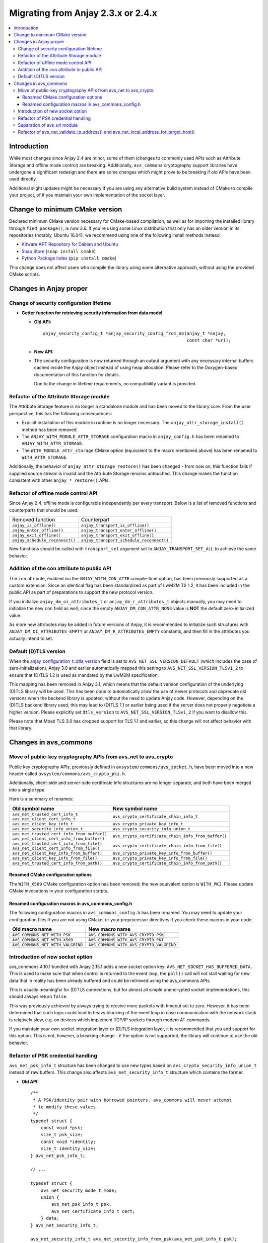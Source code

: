 ..
   Copyright 2017-2022 AVSystem <avsystem@avsystem.com>
   AVSystem Anjay LwM2M SDK
   All rights reserved.

   Licensed under the AVSystem-5-clause License.
   See the attached LICENSE file for details.

Migrating from Anjay 2.3.x or 2.4.x
===================================

.. contents:: :local:

.. highlight:: c

Introduction
------------

While most changes since Anjay 2.4 are minor, some of them (changes to commonly
used APIs such as Attribute Storage and offline mode control) are breaking.
Additionally, ``avs_commons`` cryptography support libraries have undergone a
significant redesign and there are some changes which might prove to be breaking
if old APIs have been used directly.


Additional slight updates might be necessary if you are using any alternative
build system instead of CMake to compile your project, of if you maintain your
own implementation of the socket layer.

Change to minimum CMake version
-------------------------------

Declared minimum CMake version necessary for CMake-based compilation, as well as
for importing the installed library through ``find_package()``, is now 3.6. If
you're using some Linux distribution that only has an older version in its
repositories (notably, Ubuntu 16.04), we recommend using one of the following
install methods instead:

* `Kitware APT Repository for Debian and Ubuntu <https://apt.kitware.com/>`_
* `Snap Store <https://snapcraft.io/cmake>`_ (``snap install cmake``)
* `Python Package Index <https://pypi.org/project/cmake/>`_
  (``pip install cmake``)

This change does not affect users who compile the library using some alternative
approach, without using the provided CMake scripts.

Changes in Anjay proper
-----------------------

Change of security configuration lifetime
^^^^^^^^^^^^^^^^^^^^^^^^^^^^^^^^^^^^^^^^^

* **Getter function for retrieving security information from data model**

  * **Old API:**
    ::

        anjay_security_config_t *anjay_security_config_from_dm(anjay_t *anjay,
                                                               const char *uri);
  * **New API:**

    .. snippet-source:: include_public/anjay/core.h

        int anjay_security_config_from_dm(anjay_t *anjay,
                                          anjay_security_config_t *out_config,
                                          const char *uri);

  * The security configuration is now returned through an output argument with
    any necessary internal buffers cached inside the Anjay object instead of
    using heap allocation. Please refer to the Doxygen-based documentation of
    this function for details.

    Due to the change in lifetime requirements, no compatibility variant is
    provided.

Refactor of the Attribute Storage module
^^^^^^^^^^^^^^^^^^^^^^^^^^^^^^^^^^^^^^^^

The Attribute Storage feature is no longer a standalone module and has been
moved to the library core. From the user perspective, this has the following
consequences:

* Explicit installation of this module in runtime is no longer necessary. The
  ``anjay_attr_storage_install()`` method has been removed.
* The ``ANJAY_WITH_MODULE_ATTR_STORAGE`` configuration macro in
  ``anjay_config.h`` has been renamed to ``ANJAY_WITH_ATTR_STORAGE``.
* The ``WITH_MODULE_attr_storage`` CMake option (equivalent to the macro
  mentioned above) has been renamed to ``WITH_ATTR_STORAGE``.

Additionally, the behavior of ``anjay_attr_storage_restore()`` has been
changed - from now on, this function fails if supplied source stream is
invalid and the Attribute Storage remains untouched. This change makes the
function consistent with other ``anjay_*_restore()`` APIs.

Refactor of offline mode control API
^^^^^^^^^^^^^^^^^^^^^^^^^^^^^^^^^^^^

Since Anjay 2.4, offline mode is configurable independently per every
transport. Below is a list of removed functions and counterparts that should
be used:

+--------------------------------+------------------------------------------+
| Removed function               | Counterpart                              |
+--------------------------------+------------------------------------------+
| ``anjay_is_offline()``         | ``anjay_transport_is_offline()``         |
+--------------------------------+------------------------------------------+
| ``anjay_enter_offline()``      | ``anjay_transport_enter_offline()``      |
+--------------------------------+------------------------------------------+
| ``anjay_exit_offline()``       | ``anjay_transport_exit_offline()``       |
+--------------------------------+------------------------------------------+
| ``anjay_schedule_reconnect()`` | ``anjay_transport_schedule_reconnect()`` |
+--------------------------------+------------------------------------------+

New functions should be called with ``transport_set`` argument set to
``ANJAY_TRANSPORT_SET_ALL`` to achieve the same behavior.

Addition of the con attribute to public API
^^^^^^^^^^^^^^^^^^^^^^^^^^^^^^^^^^^^^^^^^^^

The ``con`` attribute, enabled via the ``ANJAY_WITH_CON_ATTR`` compile-time
option, has been previously supported as a custom extension. Since an identical
flag has been standardized as part of LwM2M TS 1.2, it has been included in the
public API as part of preparations to support the new protocol version.

If you initialize ``anjay_dm_oi_attributes_t`` or ``anjay_dm_r_attributes_t``
objects manually, you may need to initialize the new ``con`` field as well,
since the empty ``ANJAY_DM_CON_ATTR_NONE`` value is **NOT** the default
zero-initialized value.

As more new attributes may be added in future versions of Anjay, it is
recommended to initialize such structures with ``ANJAY_DM_OI_ATTRIBUTES_EMPTY``
or ``ANJAY_DM_R_ATTRIBUTES_EMPTY`` constants, and then fill in the attributes
you actually intend to set.

Default (D)TLS version
^^^^^^^^^^^^^^^^^^^^^^

When the `anjay_configuration_t::dtls_version
<../api/structanjay__configuration.html#ab32477e7370a36e02db5b7e7ccbdd89d>`_
field is set to ``AVS_NET_SSL_VERSION_DEFAULT`` (which includes the case of
zero-initialization), Anjay 3.0 and earlier automatically mapped this setting to
``AVS_NET_SSL_VERSION_TLSv1_2`` to ensure that (D)TLS 1.2 is used as mandated by
the LwM2M specification.

This mapping has been removed in Anjay 3.1, which means that the default version
configuration of the underlying (D)TLS library will be used. This has been done
to automatically allow the use of newer protocols and deprecate old versions
when the backend library is updated, without the need to update Anjay code.
However, depending on the (D)TLS backend library used, this may lead to (D)TLS
1.1 or earlier being used if the server does not properly negotiate a higher
version. Please explicitly set ``dtls_version`` to
``AVS_NET_SSL_VERSION_TLSv1_2`` if you want to disallow this.

Please note that Mbed TLS 3.0 has dropped support for TLS 1.1 and earlier, so
this change will not affect behavior with that library.


Changes in avs_commons
----------------------

Move of public-key cryptography APIs from avs_net to avs_crypto
^^^^^^^^^^^^^^^^^^^^^^^^^^^^^^^^^^^^^^^^^^^^^^^^^^^^^^^^^^^^^^^

Public key cryptography APIs, previously defined in
``avsystem/commons/avs_socket.h``, have been moved into a new header called
``avsystem/commons/avs_crypto_pki.h``.

Additionally, client-side and server-side certificate info structures are no
longer separate, and both have been merged into a single type.

Here is a summary of renames:

+-----------------------------------------------+-----------------------------------------------------+
| Old symbol name                               | New symbol name                                     |
+===============================================+=====================================================+
| | ``avs_net_trusted_cert_info_t``             | ``avs_crypto_certificate_chain_info_t``             |
| | ``avs_net_client_cert_info_t``              |                                                     |
+-----------------------------------------------+-----------------------------------------------------+
| ``avs_net_client_key_info_t``                 | ``avs_crypto_private_key_info_t``                   |
+-----------------------------------------------+-----------------------------------------------------+
| ``avs_net_security_info_union_t``             | ``avs_crypto_security_info_union_t``                |
+-----------------------------------------------+-----------------------------------------------------+
| | ``avs_net_trusted_cert_info_from_buffer()`` | ``avs_crypto_certificate_chain_info_from_buffer()`` |
| | ``avs_net_client_cert_info_from_buffer()``  |                                                     |
+-----------------------------------------------+-----------------------------------------------------+
| | ``avs_net_trusted_cert_info_from_file()``   | ``avs_crypto_certificate_chain_info_from_file()``   |
| | ``avs_net_client_cert_info_from_file()``    |                                                     |
+-----------------------------------------------+-----------------------------------------------------+
| ``avs_net_client_key_info_from_buffer()``     | ``avs_crypto_private_key_info_from_buffer()``       |
+-----------------------------------------------+-----------------------------------------------------+
| ``avs_net_client_key_info_from_file()``       | ``avs_crypto_private_key_info_from_file()``         |
+-----------------------------------------------+-----------------------------------------------------+
| ``avs_net_trusted_cert_info_from_path()``     | ``avs_crypto_certificate_chain_info_from_path()``   |
+-----------------------------------------------+-----------------------------------------------------+

Renamed CMake configuration options
"""""""""""""""""""""""""""""""""""

The ``WITH_X509`` CMake configuration option has been removed; the new
equivalent option is ``WITH_PKI``. Please update CMake invocations in your
configuration scripts.

Renamed configuration macros in avs_commons_config.h
""""""""""""""""""""""""""""""""""""""""""""""""""""

The following configuration macros in ``avs_commons_config.h`` has been renamed.
You may need to update your configuration files if you are not using CMake, or
your preprocessor directives if you check these macros in your code:

+-----------------------------------+------------------------------------------+
| Old macro name                    | New macro name                           |
+===================================+==========================================+
| ``AVS_COMMONS_NET_WITH_PSK``      | ``AVS_COMMONS_WITH_AVS_CRYPTO_PSK``      |
+-----------------------------------+------------------------------------------+
| ``AVS_COMMONS_NET_WITH_X509``     | ``AVS_COMMONS_WITH_AVS_CRYPTO_PKI``      |
+-----------------------------------+------------------------------------------+
| ``AVS_COMMONS_NET_WITH_VALGRIND`` | ``AVS_COMMONS_WITH_AVS_CRYPTO_VALGRIND`` |
+-----------------------------------+------------------------------------------+

Introduction of new socket option
^^^^^^^^^^^^^^^^^^^^^^^^^^^^^^^^^

avs_commons 4.10.1 bundled with Anjay 2.15.1 adds a new socket option key:
``AVS_NET_SOCKET_HAS_BUFFERED_DATA``. This is used to make sure that when
control is returned to the event loop, the ``poll()`` call will not stall
waiting for new data that in reality has been already buffered and could be
retrieved using the avs_commons APIs.

This is usually meaningful for (D)TLS connections, but for almost all simple
unencrypted socket implementations, this should always return ``false``.

This was previously achieved by always trying to receive more packets with
timeout set to zero. However, it has been determined that such logic could lead
to heavy blocking of the event loop in case communication with the network stack
is relatively slow, e.g. on devices which implement TCP/IP sockets through modem
AT commands.

If you maintain your own socket integration layer or (D)TLS integration layer,
it is recommended that you add support for this option. This is not, however, a
breaking change - if the option is not supported, the library will continue to
use the old behavior.

Refactor of PSK credential handling
^^^^^^^^^^^^^^^^^^^^^^^^^^^^^^^^^^^

``avs_net_psk_info_t`` structure has been changed to use new types based on
``avs_crypto_security_info_union_t`` instead of raw buffers. This change also
affects ``avs_net_security_info_t`` structure which contains the former.

* **Old API:**
  ::

      /**
       * A PSK/identity pair with borrowed pointers. avs_commons will never attempt
       * to modify these values.
       */
      typedef struct {
          const void *psk;
          size_t psk_size;
          const void *identity;
          size_t identity_size;
      } avs_net_psk_info_t;

      // ...

      typedef struct {
          avs_net_security_mode_t mode;
          union {
              avs_net_psk_info_t psk;
              avs_net_certificate_info_t cert;
          } data;
      } avs_net_security_info_t;

      avs_net_security_info_t avs_net_security_info_from_psk(avs_net_psk_info_t psk);

* **New API:**

  .. snippet-source:: deps/avs_commons/include_public/avsystem/commons/avs_crypto_psk.h

      typedef struct {
          avs_crypto_security_info_union_t desc;
      } avs_crypto_psk_identity_info_t;

      // ...

      avs_crypto_psk_identity_info_t
      avs_crypto_psk_identity_info_from_buffer(const void *buffer,
                                               size_t buffer_size);

      // ...

      typedef struct {
          avs_crypto_security_info_union_t desc;
      } avs_crypto_psk_key_info_t;

      // ...

      avs_crypto_psk_key_info_t
      avs_crypto_psk_key_info_from_buffer(const void *buffer, size_t buffer_size);

  .. snippet-source:: deps/avs_commons/include_public/avsystem/commons/avs_socket.h

      /**
       * A PSK/identity pair. avs_commons will never attempt to modify these values.
       */
      typedef struct {
          avs_crypto_psk_key_info_t key;
          avs_crypto_psk_identity_info_t identity;
      } avs_net_psk_info_t;

      // ...

      typedef struct {
          avs_net_security_mode_t mode;
          union {
              avs_net_psk_info_t psk;
              avs_net_certificate_info_t cert;
          } data;
      } avs_net_security_info_t;

      avs_net_security_info_t
      avs_net_security_info_from_psk(avs_net_psk_info_t psk);

This change is breaking for code that accesses the ``data.psk`` field
of ``avs_net_security_info_t`` directly.

Separation of avs_url module
^^^^^^^^^^^^^^^^^^^^^^^^^^^^

URL handling routines, previously a part of ``avs_net``, are now a separate
component of ``avs_commons``. The specific consequences of that may vary
depending on your build process, e.g.:

* You will need to add ``#define AVS_COMMONS_WITH_AVS_URL`` to your
  ``avs_commons_config.h`` if you specify it manually
* You may need to add ``-lavs_url`` to your link command if you're using
  ``avs_commons`` that has been manually compiled separately using CMake

Refactor of avs_net_validate_ip_address() and avs_net_local_address_for_target_host()
^^^^^^^^^^^^^^^^^^^^^^^^^^^^^^^^^^^^^^^^^^^^^^^^^^^^^^^^^^^^^^^^^^^^^^^^^^^^^^^^^^^^^

``avs_net_validate_ip_address()`` is now no longer used by Anjay or
``avs_commons``. It was previously necessary to implement it as part of the
socket implementation. This is no longer required. For compatibility, the
function has been reimplemented as a ``static inline`` function that wraps
``avs_net_addrinfo_*()`` APIs. Please remove your version of
``avs_net_validate_ip_address()`` from your socket implementation if you have
one, as having two alternative variants may lead to conflicts.

Since Anjay 2.9 and ``avs_commons`` 4.6,
``avs_net_local_address_for_target_host()`` underwent a similar refactor. It was
previously a function to be optionally implemented as part of the socket
implementation, but now it is a ``static inline`` function that wraps
``avs_net_socket_*()`` APIs. Please remove your version of
``avs_net_local_address_for_target_host()`` from your socket implementation if
you have one, as having two alternative variants may lead to conflicts.
